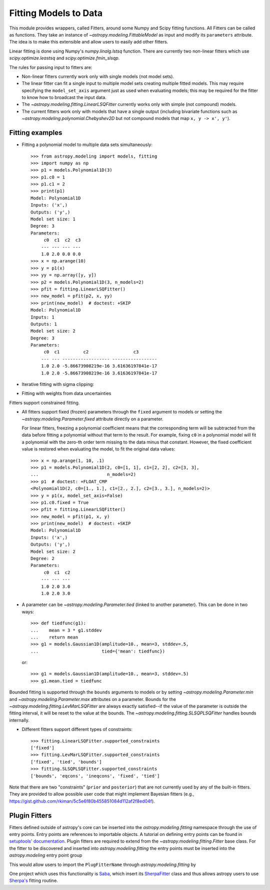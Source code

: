 **********************
Fitting Models to Data
**********************

This module provides wrappers, called Fitters, around some Numpy and Scipy
fitting functions. All Fitters can be called as functions. They take an
instance of `~astropy.modeling.FittableModel` as input and modify its
``parameters`` attribute. The idea is to make this extensible and allow
users to easily add other fitters.

Linear fitting is done using Numpy's `numpy.linalg.lstsq` function.  There are
currently two non-linear fitters which use `scipy.optimize.leastsq` and
`scipy.optimize.fmin_slsqp`.

The rules for passing input to fitters are:

* Non-linear fitters currently work only with single models (not model sets).

* The linear fitter can fit a single input to multiple model sets creating
  multiple fitted models.  This may require specifying the ``model_set_axis``
  argument just as used when evaluating models; this may be required for the
  fitter to know how to broadcast the input data.

* The `~astropy.modeling.fitting.LinearLSQFitter` currently works only with
  simple (not compound) models.

* The current fitters work only with models that have a single output
  (including bivariate functions such as
  `~astropy.modeling.polynomial.Chebyshev2D` but not compound models that map
  ``x, y -> x', y'``).


Fitting examples
================

- Fitting a polynomial model to multiple data sets simultaneously::

      >>> from astropy.modeling import models, fitting
      >>> import numpy as np
      >>> p1 = models.Polynomial1D(3)
      >>> p1.c0 = 1
      >>> p1.c1 = 2
      >>> print(p1)
      Model: Polynomial1D
      Inputs: ('x',)
      Outputs: ('y',)
      Model set size: 1
      Degree: 3
      Parameters:
           c0  c1  c2  c3
          --- --- --- ---
          1.0 2.0 0.0 0.0
      >>> x = np.arange(10)
      >>> y = p1(x)
      >>> yy = np.array([y, y])
      >>> p2 = models.Polynomial1D(3, n_models=2)
      >>> pfit = fitting.LinearLSQFitter()
      >>> new_model = pfit(p2, x, yy)
      >>> print(new_model)  # doctest: +SKIP
      Model: Polynomial1D
      Inputs: 1
      Outputs: 1
      Model set size: 2
      Degree: 3
      Parameters:
           c0  c1         c2                 c3
          --- --- ------------------ -----------------
          1.0 2.0 -5.86673908219e-16 3.61636197841e-17
          1.0 2.0 -5.86673908219e-16 3.61636197841e-17

- Iterative fitting with sigma clipping:

.. plot::
    :include-source:

     import numpy as np
     from astropy.stats import sigma_clip
     from astropy.modeling import models, fitting
     import scipy.stats as stats
     from matplotlib import pyplot as plt

     # Generate fake data with outliers
     np.random.seed(0)
     x = np.linspace(-5., 5., 200)
     y = 3 * np.exp(-0.5 * (x - 1.3)**2 / 0.8**2)
     c = stats.bernoulli.rvs(0.35, size=x.shape)
     y += (np.random.normal(0., 0.2, x.shape) +
           c*np.random.normal(3.0, 5.0, x.shape))
     g_init = models.Gaussian1D(amplitude=1., mean=0, stddev=1.)

     # initialize fitters
     fit = fitting.LevMarLSQFitter()
     or_fit = fitting.FittingWithOutlierRemoval(fit, sigma_clip,
                                                niter=3, sigma=3.0)

     # get fitted model and filtered data
     or_fitted_model, mask = or_fit(g_init, x, y)
     filtered_data = np.ma.masked_array(y, mask=mask)
     fitted_model = fit(g_init, x, y)

     # plot data and fitted models
     plt.figure(figsize=(8,5))
     plt.plot(x, y, 'gx', label="original data")
     plt.plot(x, filtered_data, 'r+', label="filtered data")
     plt.plot(x, fitted_model(x), 'g-',
              label="model fitted w/ original data")
     plt.plot(x, or_fitted_model(x), 'r--',
              label="model fitted w/ filtered data")
     plt.legend(loc=2, numpoints=1)

- Fitting with weights from data uncertainties

.. plot::
    :include-source:

    import numpy as np
    from astropy.stats import sigma_clip
    from astropy.modeling import models, fitting
    import scipy.stats as stats
    from matplotlib import pyplot as plt

    # Generate fake data with outliers
    np.random.seed(0)
    x = np.linspace(-5., 5., 200)
    y = 3 * np.exp(-0.5 * (x - 1.3)**2 / 0.8**2)
    c = stats.bernoulli.rvs(0.35, size=x.shape)
    y += (np.random.normal(0., 0.2, x.shape) +
          c*np.random.normal(3.0, 5.0, x.shape))
    y_uncs = np.sqrt(np.square(np.full(x.shape, 0.2))
                     + c*np.square(np.full(x.shape,5.0)))
    g_init = models.Gaussian1D(amplitude=1., mean=0, stddev=1.)

    # initialize fitters
    fit = fitting.LevMarLSQFitter()

    # fit the data w/o weights
    fitted_model = fit(g_init, x, y)

    # fit the data using the uncertainties as weights
    fitted_model_weights = fit(g_init, x, y, weights=1.0/y_uncs)

    # plot data and fitted models
    plt.figure(figsize=(8,5))
    plt.errorbar(x, y, yerr=y_uncs, fmt='kx', label="data")
    plt.plot(x, fitted_model(x), 'g-', linewidth=4.0,
             label="model fitted w/o weights")
    plt.plot(x, fitted_model_weights(x), 'r--', linewidth=4.0,
             label="model fitted w/ weights")
    plt.legend(loc=2, numpoints=1)

Fitters support constrained fitting.

- All fitters support fixed (frozen) parameters through the ``fixed`` argument
  to models or setting the `~astropy.modeling.Parameter.fixed`
  attribute directly on a parameter.

  For linear fitters, freezing a polynomial coefficient means that the
  corresponding term will be subtracted from the data before fitting a
  polynomial without that term to the result. For example, fixing ``c0`` in a
  polynomial model will fit a polynomial with the zero-th order term missing
  to the data minus that constant. However, the fixed coefficient value is
  restored when evaluating the model, to fit the original data values::

      >>> x = np.arange(1, 10, .1)
      >>> p1 = models.Polynomial1D(2, c0=[1, 1], c1=[2, 2], c2=[3, 3],
      ...                          n_models=2)
      >>> p1  # doctest: +FLOAT_CMP
      <Polynomial1D(2, c0=[1., 1.], c1=[2., 2.], c2=[3., 3.], n_models=2)>
      >>> y = p1(x, model_set_axis=False)
      >>> p1.c0.fixed = True
      >>> pfit = fitting.LinearLSQFitter()
      >>> new_model = pfit(p1, x, y)
      >>> print(new_model)  # doctest: +SKIP
      Model: Polynomial1D
      Inputs: ('x',)
      Outputs: ('y',)
      Model set size: 2
      Degree: 2
      Parameters:
           c0  c1  c2
          --- --- ---
          1.0 2.0 3.0
          1.0 2.0 3.0

- A parameter can be `~astropy.modeling.Parameter.tied` (linked to
  another parameter). This can be done in two ways::

      >>> def tiedfunc(g1):
      ...    mean = 3 * g1.stddev
      ...    return mean
      >>> g1 = models.Gaussian1D(amplitude=10., mean=3, stddev=.5,
      ...                        tied={'mean': tiedfunc})

  or::

      >>> g1 = models.Gaussian1D(amplitude=10., mean=3, stddev=.5)
      >>> g1.mean.tied = tiedfunc

Bounded fitting is supported through the ``bounds`` arguments to models or by
setting `~astropy.modeling.Parameter.min` and `~astropy.modeling.Parameter.max`
attributes on a parameter.  Bounds for the
`~astropy.modeling.fitting.LevMarLSQFitter` are always exactly satisfied--if
the value of the parameter is outside the fitting interval, it will be reset to
the value at the bounds. The `~astropy.modeling.fitting.SLSQPLSQFitter` handles
bounds internally.

- Different fitters support different types of constraints::

    >>> fitting.LinearLSQFitter.supported_constraints
    ['fixed']
    >>> fitting.LevMarLSQFitter.supported_constraints
    ['fixed', 'tied', 'bounds']
    >>> fitting.SLSQPLSQFitter.supported_constraints
    ['bounds', 'eqcons', 'ineqcons', 'fixed', 'tied']

Note that there are two "constraints" (``prior`` and ``posterior``) that are
not currently used by any of the built-in fitters.  They are provided to allow
possible user code that might implement Bayesian fitters (e.g.,
https://gist.github.com/rkiman/5c5e6f80b455851084d112af2f8ed04f).

Plugin Fitters
==============


Fitters defined outside of astropy's core can be inserted into the
`astropy.modeling.fitting` namespace through the use of entry points.
Entry points are references to importable objects. A tutorial on
defining entry points can be found in `setuptools' documentation
<http://setuptools.readthedocs.io/en/latest/setuptools.html#dynamic-discovery-of-services-and-plugins>`_.
Plugin fitters are required to extend from the `~astropy.modeling.fitting.Fitter`
base class. For the fitter to be discovered and inserted into
`astropy.modeling.fitting` the entry points must be inserted into
the `astropy.modeling` entry point group

.. doctest-skip::

    setup(
          # ...
          entry_points = {'astropy.modeling': 'PluginFitterName = fitter_module:PlugFitterClass'}
    )

This would allow users to import the ``PlugFitterName`` through `astropy.modeling.fitting` by

.. doctest-skip::

    from astropy.modeling.fitting import PlugFitterName

One project which uses this functionality is `Saba <https://saba.readthedocs.io/>`_,
which insert its `SherpaFitter <http://saba.readthedocs.io/en/stable/api.html#saba.SherpaFitter>`_
class and thus allows astropy users to use `Sherpa's <http://cxc.cfa.harvard.edu/contrib/sherpa/>`_
fitting routine.
